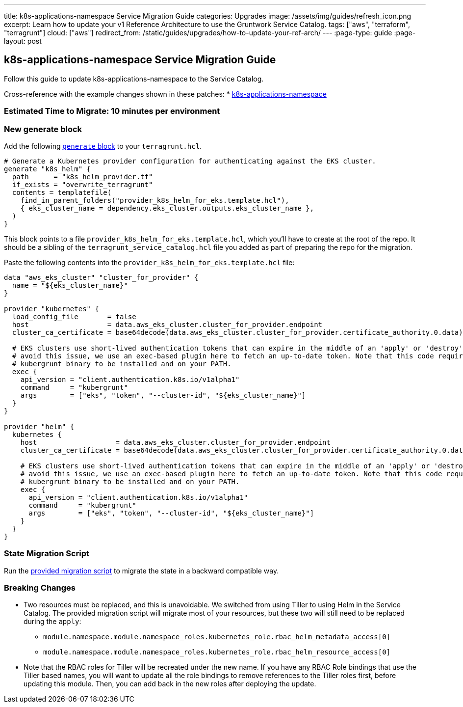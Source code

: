 ---
title: k8s-applications-namespace Service Migration Guide
categories: Upgrades
image: /assets/img/guides/refresh_icon.png
excerpt: Learn how to update your v1 Reference Architecture to use the Gruntwork Service Catalog.
tags: ["aws", "terraform", "terragrunt"]
cloud: ["aws"]
redirect_from: /static/guides/upgrades/how-to-update-your-ref-arch/
---
:page-type: guide
:page-layout: post

:toc:
:toc-placement!:

// GitHub specific settings. See https://gist.github.com/dcode/0cfbf2699a1fe9b46ff04c41721dda74 for details.
ifdef::env-github[]
:tip-caption: :bulb:
:note-caption: :information_source:
:important-caption: :heavy_exclamation_mark:
:caution-caption: :fire:
:warning-caption: :warning:
toc::[]
endif::[]

== k8s-applications-namespace Service Migration Guide

Follow this guide to update k8s-applications-namespace to the Service Catalog.

Cross-reference with the example changes shown in these patches:
* link:https://github.com/gruntwork-io/infrastructure-live-multi-account-acme/blob/master/dev/us-east-1/dev/services/k8s-applications-namespace/ref-arch-v1-to-service-catalog-migration.patch[k8s-applications-namespace]

=== Estimated Time to Migrate: 10 minutes per environment

=== New generate block

Add the following https://terragrunt.gruntwork.io/docs/reference/config-blocks-and-attributes/#generate[`generate`
block] to your `terragrunt.hcl`.

[source,python]
----
# Generate a Kubernetes provider configuration for authenticating against the EKS cluster.
generate "k8s_helm" {
  path      = "k8s_helm_provider.tf"
  if_exists = "overwrite_terragrunt"
  contents = templatefile(
    find_in_parent_folders("provider_k8s_helm_for_eks.template.hcl"),
    { eks_cluster_name = dependency.eks_cluster.outputs.eks_cluster_name },
  )
}
----

This block points to a file `provider_k8s_helm_for_eks.template.hcl`, which you’ll have to create at the root of the
repo. It should be a sibling of the `terragrunt_service_catalog.hcl` file you added as part of preparing the repo for
the migration.

Paste the following contents into the `provider_k8s_helm_for_eks.template.hcl` file:

[source,python]
----
data "aws_eks_cluster" "cluster_for_provider" {
  name = "${eks_cluster_name}"
}

provider "kubernetes" {
  load_config_file       = false
  host                   = data.aws_eks_cluster.cluster_for_provider.endpoint
  cluster_ca_certificate = base64decode(data.aws_eks_cluster.cluster_for_provider.certificate_authority.0.data)

  # EKS clusters use short-lived authentication tokens that can expire in the middle of an 'apply' or 'destroy'. To
  # avoid this issue, we use an exec-based plugin here to fetch an up-to-date token. Note that this code requires the
  # kubergrunt binary to be installed and on your PATH.
  exec {
    api_version = "client.authentication.k8s.io/v1alpha1"
    command     = "kubergrunt"
    args        = ["eks", "token", "--cluster-id", "${eks_cluster_name}"]
  }
}

provider "helm" {
  kubernetes {
    host                   = data.aws_eks_cluster.cluster_for_provider.endpoint
    cluster_ca_certificate = base64decode(data.aws_eks_cluster.cluster_for_provider.certificate_authority.0.data)

    # EKS clusters use short-lived authentication tokens that can expire in the middle of an 'apply' or 'destroy'. To
    # avoid this issue, we use an exec-based plugin here to fetch an up-to-date token. Note that this code requires the
    # kubergrunt binary to be installed and on your PATH.
    exec {
      api_version = "client.authentication.k8s.io/v1alpha1"
      command     = "kubergrunt"
      args        = ["eks", "token", "--cluster-id", "${eks_cluster_name}"]
    }
  }
}
----

=== State Migration Script

Run the link:./scripts/migrate_k8s_namespace.sh[provided migration script] to migrate the state in a backward compatible way.

=== Breaking Changes

* Two resources must be replaced, and this is unavoidable. We switched from using Tiller to using Helm in the Service
Catalog. The provided migration script will migrate most of your resources, but these two will still need to be replaced
during the `apply`:
** `module.namespace.module.namespace_roles.kubernetes_role.rbac_helm_metadata_access[0]`
** `module.namespace.module.namespace_roles.kubernetes_role.rbac_helm_resource_access[0]`
* Note that the RBAC roles for Tiller will be recreated under the new name. If you have any RBAC Role bindings that use
the Tiller based names, you will want to update all the role bindings to remove references to the Tiller roles first,
before updating this module. Then, you can add back in the new roles after deploying the update.
